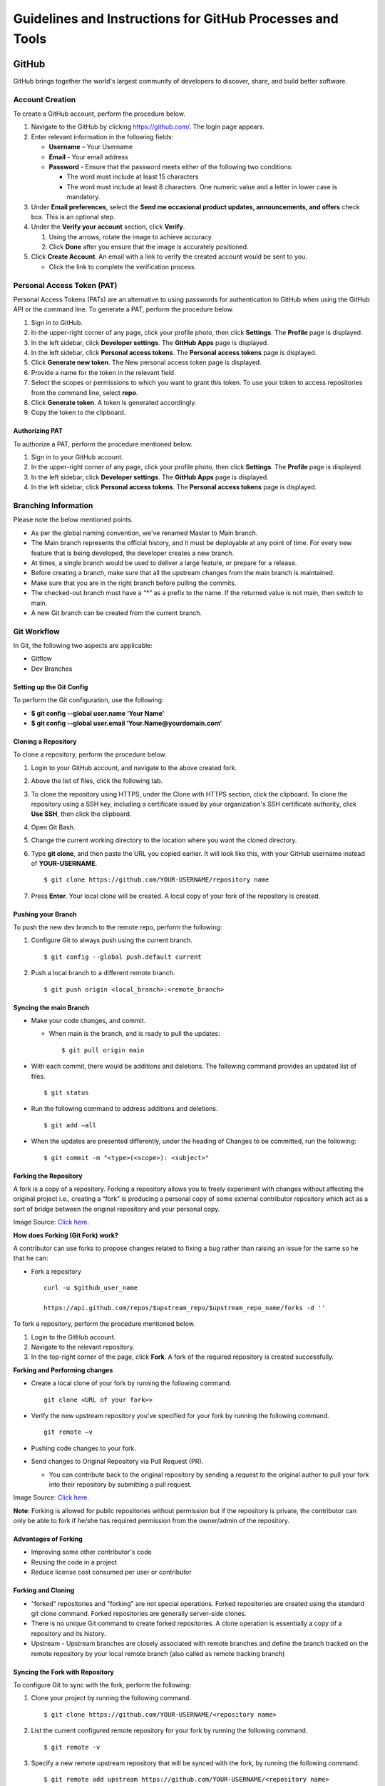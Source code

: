 ===========================================================
Guidelines and Instructions for GitHub Processes and Tools
===========================================================
*******
GitHub
*******
GitHub brings together the world's largest community of developers to discover, share, and build better software.

Account Creation
================
To create a GitHub account, perform the procedure below.

1. Navigate to the GitHub by clicking `https://github.com/ <https://github.com/>`_. The login page appears.

2. Enter relevant information in the following fields:

   * **Username** – Your Username

   * **Email** - Your email address

   * **Password** - Ensure that the password meets either of the following two conditions:

     - The word must include at least 15 characters
                    
     - The word must include at least 8 characters. One numeric value and a   letter in lower case is mandatory.

3. Under **Email preferences**, select the **Send me occasional product updates, announcements, and offers** check box. This is an optional step.

4. Under the **Verify your account** section, click **Verify**.

   1. Using the arrows, rotate the image to achieve accuracy.
   2. Click **Done** after you ensure that the image is accurately positioned.

5. Click **Create Account**. An email with a link to verify the created account would be sent to you.

   - Click the link to complete the verification process.

Personal Access Token (PAT)
===========================
Personal Access Tokens (PATs) are an alternative to using passwords for authentication to GitHub when using the GitHub API or the command line. To generate a PAT, perform the procedure below.

1. Sign in to GitHub.

2. In the upper-right corner of any page, click your profile photo, then click **Settings**. The **Profile** page is displayed.

3. In the left sidebar, click **Developer settings**. The **GitHub Apps** page is displayed.

4. In the left sidebar, click **Personal access tokens**. The **Personal access tokens** page is displayed.

5. Click **Generate new token**. The New personal access token page is displayed.

6. Provide a name for the token in the relevant field.

7. Select the scopes or permissions to which you want to grant this token. To use your token to access repositories from the command line, select **repo**.

8. Click **Generate token**. A token is generated accordingly.

9. Copy the token to the clipboard.

Authorizing PAT
---------------
To authorize a PAT, perform the procedure mentioned below.

1. Sign in to your GitHub account.

2. In the upper-right corner of any page, click your profile photo, then click **Settings**. The **Profile** page is displayed.

3. In the left sidebar, click **Developer settings**. The **GitHub Apps** page is displayed.

4. In the left sidebar, click **Personal access tokens**. The **Personal access tokens** page is displayed.

Branching Information
======================

Please note the below mentioned points.

- As per the global naming convention, we've renamed Master to Main branch.

- The Main branch represents the official history, and it must be deployable at any point of time. For every new feature that is being developed, the developer creates a new branch.

- At times, a single branch would be used to deliver a large feature, or prepare for a release.

- Before creating a branch, make sure that all the upstream changes from the main branch is maintained.

- Make sure that you are in the right branch before pulling the commits.

- The checked-out branch must have a “*” as a prefix to the name. If the returned value is not main, then switch to main.

- A new Git branch can be created from the current branch.


Git Workflow
============
In Git, the following two aspects are applicable:

- Gitflow

- Dev Branches

Setting up the Git Config
-------------------------
To perform the Git configuration, use the following:

- **$ git config --global user.name ‘Your Name’**

- **$ git config --global user.email ‘Your.Name@yourdomain.com’**

Cloning a Repository
--------------------
To clone a repository, perform the procedure below.

1. Login to your GitHub account, and navigate to the above created fork.

2. Above the list of files, click the following tab.

   .. image:: images/code-button.png

3. To clone the repository using HTTPS, under the Clone with HTTPS section, click the clipboard. To clone the repository using a SSH key, including a certificate issued by your organization's SSH certificate authority, click **Use SSH**, then click the clipboard.

4. Open Git Bash.

5. Change the current working directory to the location where you want the cloned directory.

6. Type **git clone**, and then paste the URL you copied earlier. It will look like this, with your GitHub username instead of **YOUR-USERNAME**.

   ::
  
    $ git clone https://github.com/YOUR-USERNAME/repository name

7. Press **Enter**. Your local clone will be created. A local copy of your fork of the repository is created.

Pushing your Branch
-------------------

To push the new dev branch to the remote repo, perform the following:

1. Configure Git to always push using the current branch.

   ::
   
    $ git config --global push.default current

2. Push a local branch to a different remote branch.

   ::
   
    $ git push origin <local_branch>:<remote_branch>
    
Syncing the main Branch 
------------------------
- Make your code changes, and commit.

  - When main is the branch, and is ready to pull the updates:

    ::
    
     $ git pull origin main
    
- With each commit, there would be additions and deletions. The following command provides an updated list of files.

  ::
 
   $ git status

- Run the following command to address additions and deletions.

  ::
  
   $ git add –all

- When the updates are presented differently, under the heading of Changes to be committed, run the following:

  ::
   
   $ git commit -m "<type>(<scope>): <subject>"
    

Forking the Repository
-----------------------

A fork is a copy of a repository. Forking a repository allows you to freely experiment with changes without affecting the original project i.e., creating a “fork” is producing a personal copy of some external contributor repository which act as a sort of bridge between the original repository and your personal copy.

.. image:: images/fork.PNG

Image Source: `Click here <https://www.toolsqa.com/git/git-fork/>`_. 

**How does Forking (Git Fork) work?**

A contributor can use forks to propose changes related to fixing a bug rather than raising an issue for the same so he that he can:

- Fork a repository

  ::
  
   curl -u $github_user_name
   
   https://api.github.com/repos/$upstream_repo/$upstream_repo_name/forks -d ''


To fork a repository, perform the procedure mentioned below.

1. Login to the GitHub account.

2. Navigate to the relevant repository.

3. In the top-right corner of the page, click **Fork**. A fork of the required repository is created successfully.

**Forking and Performing changes**

- Create a local clone of your fork by running the following command.

  ::
  
   git clone <URL of your fork>>
   
- Verify the new upstream repository you've specified for your fork by running the following command.

  ::
  
   git remote –v

- Pushing code changes to your fork.

- Send changes to Original Repository via Pull Request (PR).

  - You can contribute back to the original repository by sending a request to the original author to pull your fork into their repository by submitting a pull request.
  
.. image:: images/cent.PNG

Image Source: `Click here <https://www.toolsqa.com/git/git-fork/>`_. 


**Note**: Forking is allowed for public repositories without permission but if the repository is private, the contributor can only be able to fork if he/she has required permission from the owner/admin of the repository. 
    
Advantages of Forking
----------------------

- Improving some other contributor's code 

- Reusing the code in a project 

- Reduce license cost consumed per user or contributor 


Forking and Cloning
---------------------

- "forked" repositories and "forking" are not special operations. Forked repositories are created using the standard git clone command. Forked repositories are generally server-side clones.  

- There is no unique Git command to create forked repositories. A clone operation is essentially a copy of a repository and its history. 

- Upstream - Upstream branches are closely associated with remote branches and define the branch tracked on the remote repository by your local remote branch (also called as remote tracking branch)

.. image:: images/forkingcloning.PNG

Syncing the Fork with Repository
--------------------------------
To configure Git to sync with the fork, perform the following:

1. Clone your project by running the following command.

   ::
   
    $ git clone https://github.com/YOUR-USERNAME/<repository name>

2. List the current configured remote repository for your fork by running the following command.

   ::

    $ git remote -v

3. Specify a new remote upstream repository that will be synced with the fork, by running the following command.

   ::
   
    $ git remote add upstream https://github.com/YOUR-USERNAME/<repository name>

4. Make you origin repository same as an upstream repository, by running the below mentioned command.

   ::
   
    $ git fetch upstream   

5. Now checkout to your main branch by running the below mentioned command, if you are already not checked out.

   ::
   
   $ git checkout main
   
6. Run the below mentioned command.

   ::
   
    $ git merge upstream/main
    
   Now your local repository is synced with the upstream repository and you can make changes to your local repository, and pull to the upstream repository
     
Pull Request
------------
To create a pull request on GitHub, navigate to the main page of the respective repository, and perform the following:

1. Select the appropriate branch from the **Branch** drop-down menu.

   .. image:: images/mergepatch.PNG
   
2. Click **Compare & Pull Request**.
3. Type a title and description for your pull request.

   .. image:: images/contributing.PNG
   
4. Select the reviewers using the menu on the right-side of the window.
5. Click **Create Pull Request**. The pull request is raised successfully.

   .. image:: images/cpr.PNG


******
Codacy
******

Codacy is an automated code analysis or quality tool that enables a developer to deliver effective software in a faster and seamless manner.

.. raw:: html

    <details>
   <summary><a>Working of Codacy</a></summary>


You can use Codacy by performing the below mentioned procedure.

1. Login to your GitHub account, and navigate to the relevant repository.
2. Scroll down the page until you reach the **README** section.
3. Under the **README** section, click the **code quality** tab. The **Dashboard** of the Codacy portal is displayed. You can view the following information:

   - Graphical representation of the repository certification
   - Commits made in your repository
   - Issues reported in your repository
   - Files associated with your repository
   - Pull requests raised in your repository
   - Security status of different parameters
   
.. raw:: html
   
   </details>
   
********************************************************************
Developer Certificate of Origin and Contributor License Agreement
********************************************************************
 
CORTX always requires DCO and may require CLA.  To learn more, please refer to `DCO and CLA <https://github.com/Seagate/cortx/blob/main/doc/dco_cla.md>`_.
